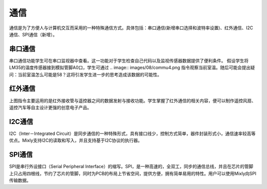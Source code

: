 
通信
====================

通信是为了方便人与计算机交互而采用的一种特殊通信方式。具体包括：串口通信(新增串口选择和波特率设置)、红外通信、I2C通信、SPI通信（新增）。

.. image:: images/08/commu1.png
.. image:: images/08/commu2.png

串口通信
------------------
.. image:: images/08/commu3.png

串口通信功能学生可在串口监视器中查看。这一功能对于学生检查自己代码以及监视传感器数据提供了便利条件。
假设学生将LM35的温度传感器接到模拟管脚A0口，学生可通过
.. image:: images/08/commu4.png
指令观察当前室温。随后可能会提出疑问：当前室温怎么可能是58？这将引发学生进一步的思考造成该数据的可能性。

红外通信
-----------
.. image:: images/08/commu5.png

上图指令主要运用的是红外接收管与遥控器之间的数据发射与接收功能。学生掌握了红外通信的相关内容，便可以制作遥控风扇、遥控汽车等自主设计更强的创意电子产品。

I2C通信
------------

I2C（Inter－Integrated Circuit）是同步通信的一种特殊形式，具有接口线少，控制方式简单，器件封装形式小，通信速率较高等优点。Mixly支持I2C的读取和写入，并且支持基于I2C协议的执行器。

SPI通信
--------------
SPI是串行外设接口（Serial Peripheral Interface）的缩写。SPI，是一种高速的，全双工，同步的通信总线，并且在芯片的管脚上只占用四根线，节约了芯片的管脚，同时为PCB的布局上节省空间，提供方便，拥有简单易用的特性。用户可以使用Mixly向SPI传输数据。